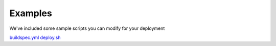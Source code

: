 Examples
========

We've  included some sample scripts you can modify for your deployment

`buildspec.yml <https://mozdef-event-framework.readthedocs.io/en/rtd_buildout/usage/examples/buildspec_example.rst>`_
`deploy.sh <https://mozdef-event-framework.readthedocs.io/en/rtd_buildout/usage/examples/deploy_example.rst>`_